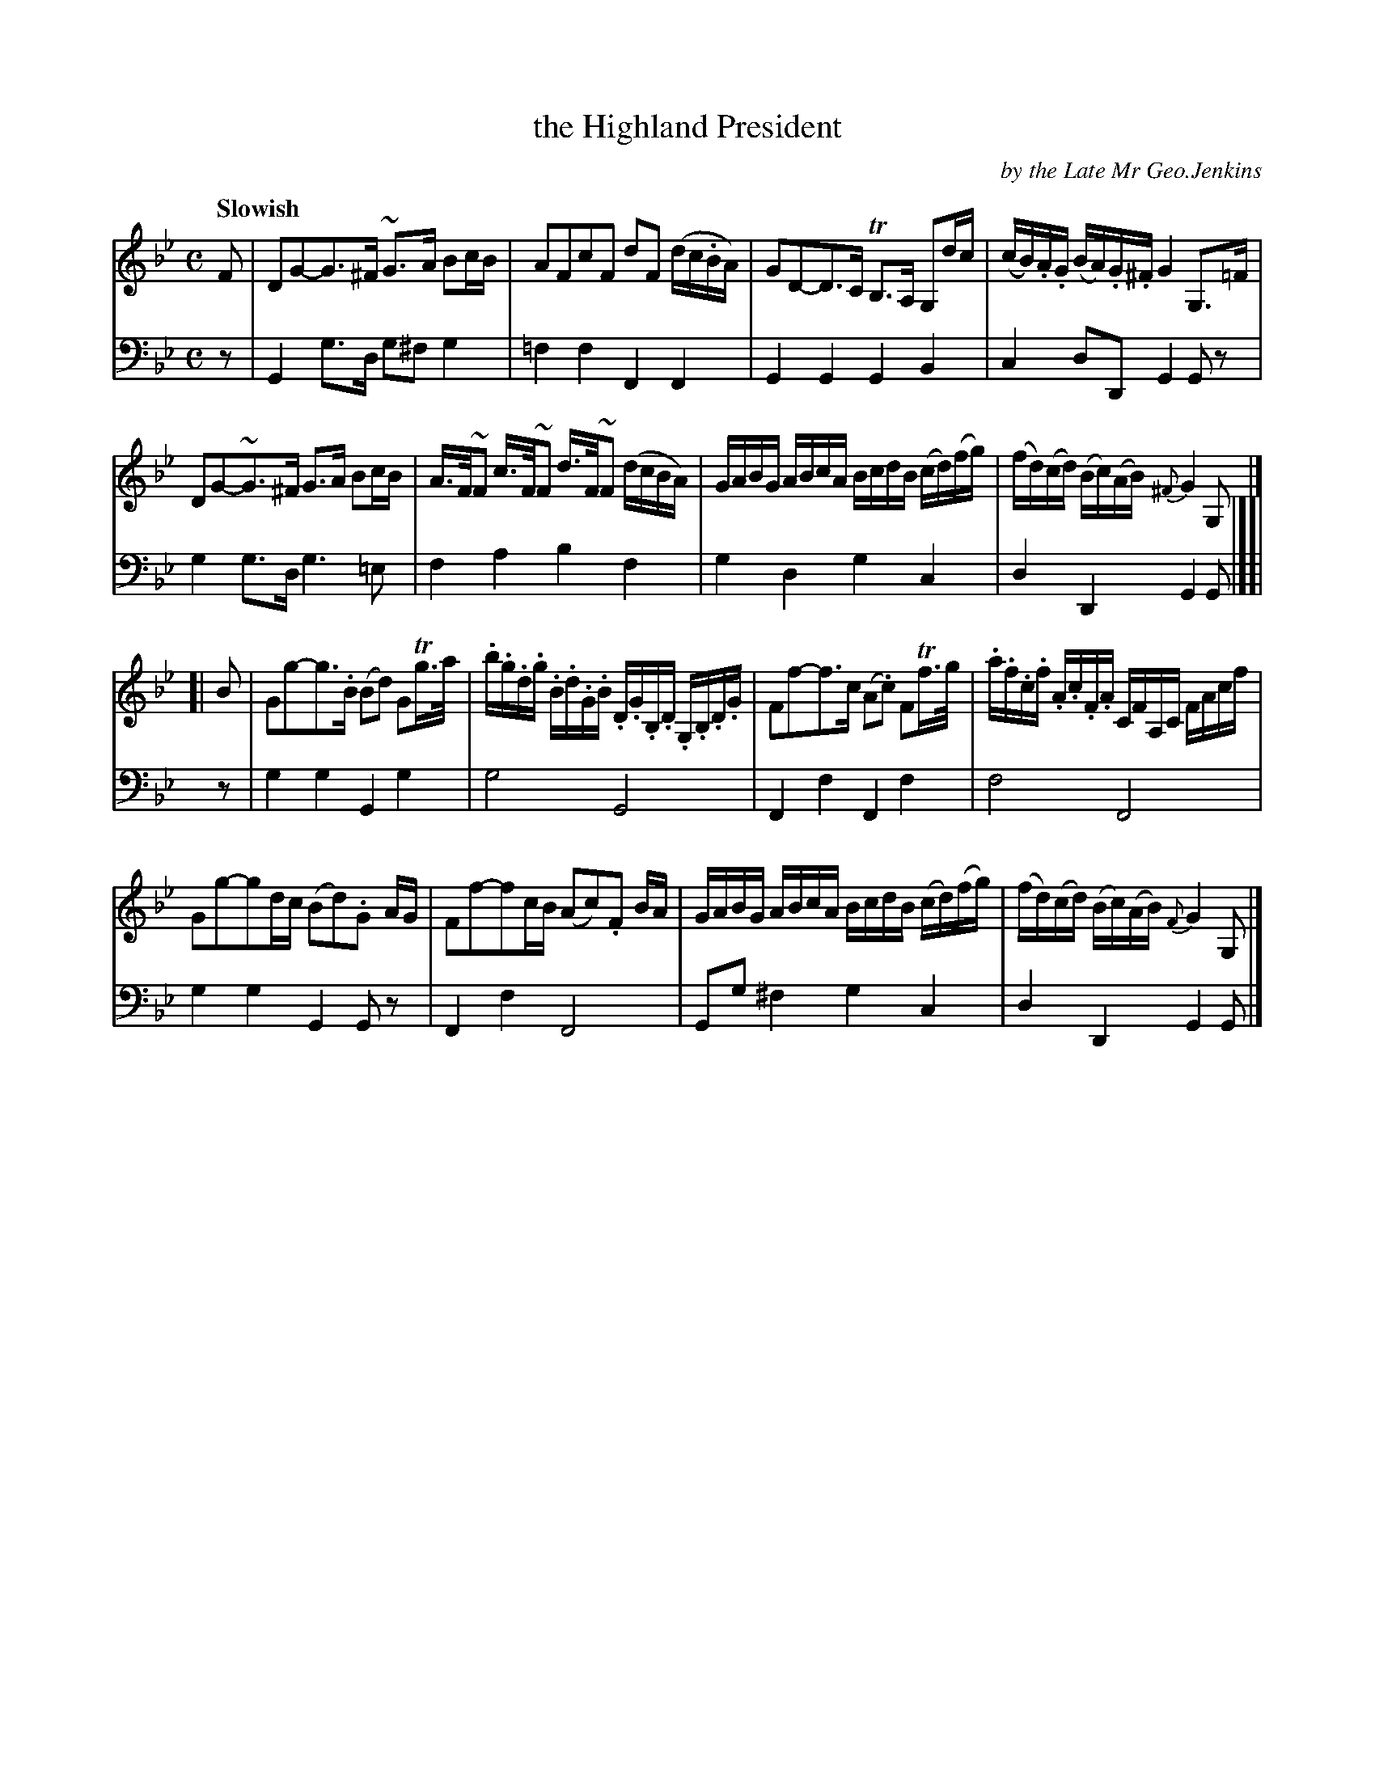 X: 3032
T: the Highland President
C: by the Late Mr Geo.Jenkins
%R: air, strathspey
N: This is version 1, for ABC software that doesn't understand voice overlays.
B: Niel Gow & Sons "Complete Repository" v.3 p.3 #2
Z: 2021 John Chambers <jc:trillian.mit.edu>
M: C
L: 1/16
Q: "Slowish"
K: Gm
% - - - - - - - - - -
V: 1 staves=2
F2 |\
D2G2-G3^F ~G3A B2cB | A2F2c2F2 d2F2 (dc.BA) | G2D2-D3C TB,3A, G,2dc | (cB).A.G (BA).G.^F G4 G,3=F |
D2G2-~G3^F G3A B2cB | A>F~F2 c>F~F2 d>F~F2 (dcBA) | GABG ABcA BcdB (cd)(fg) | (fd)(cd) (Bc)(AB) {^F}G4 G,2 |]
[| B2 |\
G2g2-g3.B (B2d2) G2Tg>a | .b.g.d.g .B.d.G.B .D.G.B,.D .G,.B,.D.G | F2f2-f3c (A2.c2) F2Tf>g | .a.f.c.f .A.c.F.A CFA,C FAcf |
G2g2-g2dc (B2d2).G2 AG | F2f2-f2cB (A2c2).F2 BA | GABG ABcA BcdB (cd)(fg) | (fd)(cd) (Bc)(AB) {F}G4 G,2 |]
% - - - - - - - - - -
V: 2 clef=bass middle=d
z2 |\
G4 g3d g2^f2 g4 | =f4f4 F4F4 | G4G4 G4B4 | c4d2D2 G4G2z2 |
g4 g3d g6 =e2 | f4 a4 b4 f4 | g4d4 g4c4 | d4D4 G4G2 |][| z2 |
g4g4 G4g4 | g8 G8 | F4f4 F4f4 | f8 F8 |
g4g4 G4G2z2 | F4f4 F8 | G2g2 ^f4 g4 c4 | d4D4 G4G2 |]
